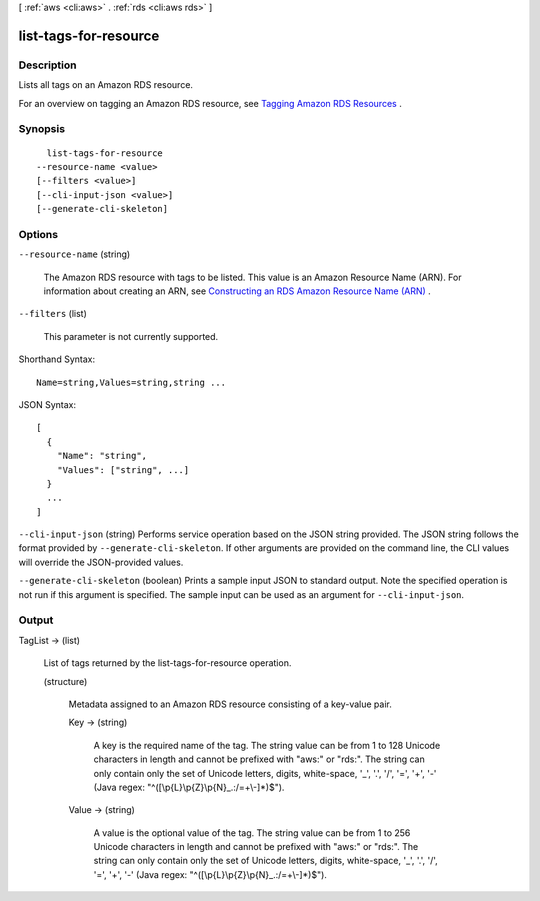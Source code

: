[ :ref:`aws <cli:aws>` . :ref:`rds <cli:aws rds>` ]

.. _cli:aws rds list-tags-for-resource:


**********************
list-tags-for-resource
**********************



===========
Description
===========



Lists all tags on an Amazon RDS resource.

 

For an overview on tagging an Amazon RDS resource, see `Tagging Amazon RDS Resources`_ .



========
Synopsis
========

::

    list-tags-for-resource
  --resource-name <value>
  [--filters <value>]
  [--cli-input-json <value>]
  [--generate-cli-skeleton]




=======
Options
=======

``--resource-name`` (string)


  The Amazon RDS resource with tags to be listed. This value is an Amazon Resource Name (ARN). For information about creating an ARN, see `Constructing an RDS Amazon Resource Name (ARN)`_ .

  

``--filters`` (list)


  This parameter is not currently supported.

  



Shorthand Syntax::

    Name=string,Values=string,string ...




JSON Syntax::

  [
    {
      "Name": "string",
      "Values": ["string", ...]
    }
    ...
  ]



``--cli-input-json`` (string)
Performs service operation based on the JSON string provided. The JSON string follows the format provided by ``--generate-cli-skeleton``. If other arguments are provided on the command line, the CLI values will override the JSON-provided values.

``--generate-cli-skeleton`` (boolean)
Prints a sample input JSON to standard output. Note the specified operation is not run if this argument is specified. The sample input can be used as an argument for ``--cli-input-json``.



======
Output
======

TagList -> (list)

  

  List of tags returned by the list-tags-for-resource operation.

  

  (structure)

    

    Metadata assigned to an Amazon RDS resource consisting of a key-value pair.

    

    Key -> (string)

      

      A key is the required name of the tag. The string value can be from 1 to 128 Unicode characters in length and cannot be prefixed with "aws:" or "rds:". The string can only contain only the set of Unicode letters, digits, white-space, '_', '.', '/', '=', '+', '-' (Java regex: "^([\\p{L}\\p{Z}\\p{N}_.:/=+\\-]*)$").

      

      

    Value -> (string)

      

      A value is the optional value of the tag. The string value can be from 1 to 256 Unicode characters in length and cannot be prefixed with "aws:" or "rds:". The string can only contain only the set of Unicode letters, digits, white-space, '_', '.', '/', '=', '+', '-' (Java regex: "^([\\p{L}\\p{Z}\\p{N}_.:/=+\\-]*)$").

      

      

    

  



.. _Tagging Amazon RDS Resources: http://docs.aws.amazon.com/AmazonRDS/latest/UserGuide/Overview.Tagging.html
.. _Constructing an RDS Amazon Resource Name (ARN): http://docs.aws.amazon.com/AmazonRDS/latest/UserGuide/USER_Tagging.html#USER_Tagging.ARN
